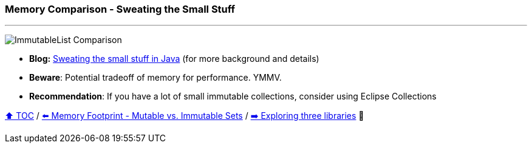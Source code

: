 === Memory Comparison - Sweating the Small Stuff

---

image:assets/small_immutablelist_cost.png[ImmutableList Comparison]

* *Blog:* link:https://betterprogramming.pub/sweating-the-small-stuff-in-java-dbd695166d13?source=friends_link&sk=aefca6a94a35340fccbcdbe9131036c1[Sweating the small stuff in Java] (for more background and details)
* *Beware*: Potential tradeoff of memory for performance. YMMV.
* *Recommendation*: If you have a lot of small immutable collections, consider using Eclipse Collections


link:toc.adoc[⬆️ TOC] /
link:./12_mutable_vs_immutable_sets.adoc[⬅️ Memory Footprint - Mutable vs. Immutable Sets] /
link:./14_exploring_three_libraries.adoc[➡️ Exploring three libraries] 🐢
